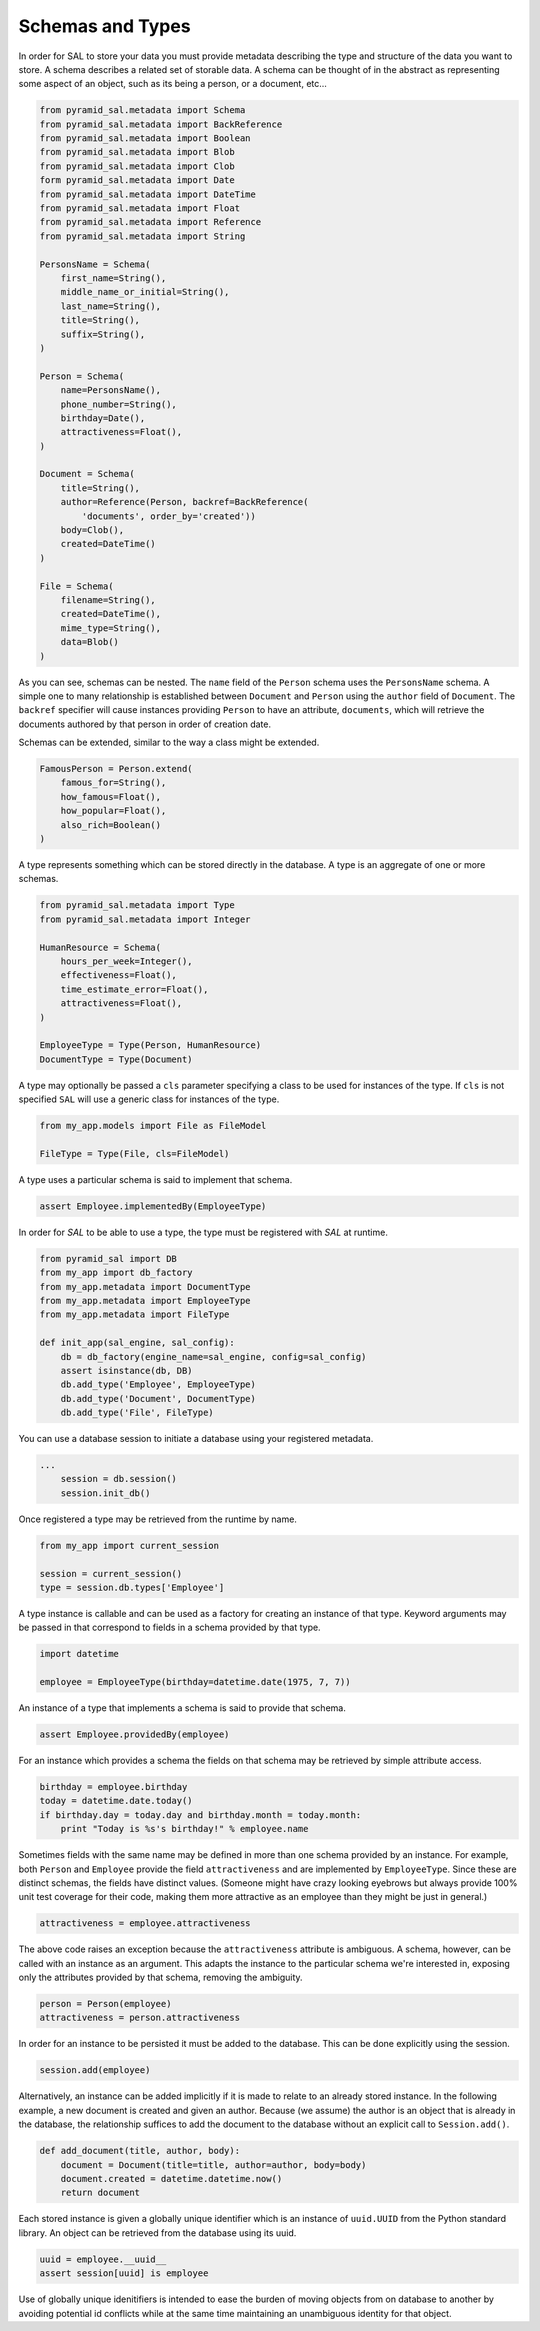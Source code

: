 Schemas and Types
=================

In order for SAL to store your data you must provide metadata describing the
type and structure of the data you want to store.  A schema describes a related
set of storable data.  A schema can be thought of in the abstract as
representing some aspect of an object, such as its being a person, or a
document, etc...

.. code-block:: python

   from pyramid_sal.metadata import Schema
   from pyramid_sal.metadata import BackReference
   from pyramid_sal.metadata import Boolean
   from pyramid_sal.metadata import Blob
   from pyramid_sal.metadata import Clob
   form pyramid_sal.metadata import Date
   from pyramid_sal.metadata import DateTime
   from pyramid_sal.metadata import Float
   from pyramid_sal.metadata import Reference
   from pyramid_sal.metadata import String

   PersonsName = Schema(
       first_name=String(),
       middle_name_or_initial=String(),
       last_name=String(),
       title=String(),
       suffix=String(),
   )

   Person = Schema(
       name=PersonsName(),
       phone_number=String(),
       birthday=Date(),
       attractiveness=Float(),
   )

   Document = Schema(
       title=String(),
       author=Reference(Person, backref=BackReference(
           'documents', order_by='created'))
       body=Clob(),
       created=DateTime()
   )

   File = Schema(
       filename=String(),
       created=DateTime(),
       mime_type=String(),
       data=Blob()
   )

As you can see, schemas can be nested.  The ``name`` field of the ``Person``
schema uses the ``PersonsName`` schema.  A simple one to many relationship is
established between ``Document`` and ``Person`` using the ``author`` field of
``Document``.  The ``backref`` specifier will cause instances providing
``Person`` to have an attribute, ``documents``, which will retrieve the
documents authored by that person in order of creation date.

Schemas can be extended, similar to the way a class might be extended.

.. code-block:: python

   FamousPerson = Person.extend(
       famous_for=String(),
       how_famous=Float(),
       how_popular=Float(),
       also_rich=Boolean()
   )

A type represents something which can be stored directly in the database.  A
type is an aggregate of one or more schemas.

.. code-block:: python

   from pyramid_sal.metadata import Type
   from pyramid_sal.metadata import Integer

   HumanResource = Schema(
       hours_per_week=Integer(),
       effectiveness=Float(),
       time_estimate_error=Float(),
       attractiveness=Float(),
   )

   EmployeeType = Type(Person, HumanResource)
   DocumentType = Type(Document)

A type may optionally be passed a ``cls`` parameter specifying a class to be
used for instances of the type.  If ``cls`` is not specified ``SAL`` will use
a generic class for instances of the type.

.. code-block:: python

   from my_app.models import File as FileModel

   FileType = Type(File, cls=FileModel)

A type uses a particular schema is said to implement that schema.

.. code-block:: python

   assert Employee.implementedBy(EmployeeType)

In order for `SAL` to be able to use a type, the type must be registered with
`SAL` at runtime.

.. code-block:: python

   from pyramid_sal import DB
   from my_app import db_factory
   from my_app.metadata import DocumentType
   from my_app.metadata import EmployeeType
   from my_app.metadata import FileType

   def init_app(sal_engine, sal_config):
       db = db_factory(engine_name=sal_engine, config=sal_config)
       assert isinstance(db, DB)
       db.add_type('Employee', EmployeeType)
       db.add_type('Document', DocumentType)
       db.add_type('File', FileType)

You can use a database session to initiate a database using your registered
metadata.

.. code-block:: python

   ...
       session = db.session()
       session.init_db()

Once registered a type may be retrieved from the runtime by name.

.. code-block:: python

   from my_app import current_session

   session = current_session()
   type = session.db.types['Employee']

A type instance is callable and can be used as a factory for creating an
instance of that type.  Keyword arguments may be passed in that correspond to
fields in a schema provided by that type.

.. code-block:: python

   import datetime

   employee = EmployeeType(birthday=datetime.date(1975, 7, 7))

An instance of a type that implements a schema is said to provide that schema.

.. code-block:: python

   assert Employee.providedBy(employee)

For an instance which provides a schema the fields on that schema may be
retrieved by simple attribute access.

.. code-block:: python

   birthday = employee.birthday
   today = datetime.date.today()
   if birthday.day = today.day and birthday.month = today.month:
       print "Today is %s's birthday!" % employee.name

Sometimes fields with the same name may be defined in more than one schema
provided by an instance.  For example, both ``Person`` and ``Employee`` provide
the field ``attractiveness`` and are implemented by ``EmployeeType``.  Since
these are distinct schemas, the fields have distinct values.  (Someone might
have crazy looking eyebrows but always provide 100% unit test coverage for
their code, making them more attractive as an employee than they might be just
in general.)

.. code-block:: python

   attractiveness = employee.attractiveness

The above code raises an exception because the ``attractiveness`` attribute is
ambiguous.  A schema, however, can be called with an instance as an argument.
This adapts the instance to the particular schema we're interested in, exposing
only the attributes provided by that schema, removing the ambiguity.

.. code-block:: python

   person = Person(employee)
   attractiveness = person.attractiveness

In order for an instance to be persisted it must be added to the database.
This can be done explicitly using the session.

.. code-block:: python

   session.add(employee)

Alternatively, an instance can be added implicitly if it is made to relate to
an already stored instance. In the following example, a new document is
created and given an author. Because (we assume) the author is an object that
is already in the database, the relationship suffices to add the document to
the database without an explicit call to ``Session.add()``.

.. code-block:: python

   def add_document(title, author, body):
       document = Document(title=title, author=author, body=body)
       document.created = datetime.datetime.now()
       return document

Each stored instance is given a globally unique identifier which is an instance
of ``uuid.UUID`` from the Python standard library.  An object can be retrieved
from the database using its uuid.

.. code-block:: python

   uuid = employee.__uuid__
   assert session[uuid] is employee

Use of globally unique idenitifiers is intended to ease the burden of moving
objects from on database to another by avoiding potential id conflicts while at
the same time maintaining an unambiguous identity for that object.


